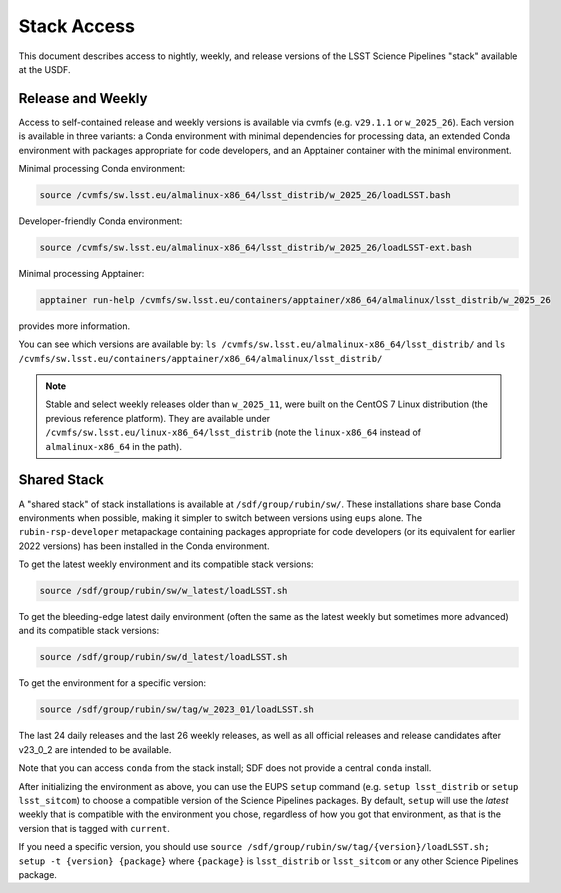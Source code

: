 ############
Stack Access
############

This document describes access to nightly, weekly, and release versions of the
LSST Science Pipelines "stack" available at the USDF.

Release and Weekly
==================

Access to self-contained release and weekly versions is available via cvmfs (e.g. ``v29.1.1`` or ``w_2025_26``).
Each version is available in three variants: a Conda environment with minimal dependencies for processing data, an extended Conda environment with packages appropriate for code developers, and an Apptainer container with the minimal environment.

Minimal processing Conda environment:

.. code-block:: bash

   source /cvmfs/sw.lsst.eu/almalinux-x86_64/lsst_distrib/w_2025_26/loadLSST.bash

Developer-friendly Conda environment:

.. code-block:: bash

   source /cvmfs/sw.lsst.eu/almalinux-x86_64/lsst_distrib/w_2025_26/loadLSST-ext.bash

Minimal processing Apptainer:

.. code-block:: bash

   apptainer run-help /cvmfs/sw.lsst.eu/containers/apptainer/x86_64/almalinux/lsst_distrib/w_2025_26

provides more information.

You can see which versions are available by:
``ls /cvmfs/sw.lsst.eu/almalinux-x86_64/lsst_distrib/``
and
``ls /cvmfs/sw.lsst.eu/containers/apptainer/x86_64/almalinux/lsst_distrib/``

.. note::

	Stable and select weekly releases older than ``w_2025_11``, were built on the CentOS 7 Linux distribution (the previous reference platform). They are available under ``/cvmfs/sw.lsst.eu/linux-x86_64/lsst_distrib`` (note the ``linux-x86_64`` instead of ``almalinux-x86_64`` in the path).

Shared Stack
============

A "shared stack" of stack installations is available at ``/sdf/group/rubin/sw/``.
These installations share base Conda environments when possible, making it simpler to switch between versions using ``eups`` alone.
The ``rubin-rsp-developer`` metapackage containing packages appropriate for code developers (or its equivalent for earlier 2022 versions) has been installed in the Conda environment.

To get the latest weekly environment and its compatible stack versions:

.. code-block:: bash

   source /sdf/group/rubin/sw/w_latest/loadLSST.sh

To get the bleeding-edge latest daily environment (often the same as the latest weekly but sometimes more advanced) and its compatible stack versions:

.. code-block:: bash

   source /sdf/group/rubin/sw/d_latest/loadLSST.sh

To get the environment for a specific version:

.. code-block:: bash

   source /sdf/group/rubin/sw/tag/w_2023_01/loadLSST.sh

The last 24 daily releases and the last 26 weekly releases, as well as all official releases and release candidates after v23_0_2 are intended to be available.

Note that you can access ``conda`` from the stack install; SDF does not provide a central ``conda`` install.

After initializing the environment as above, you can use the EUPS ``setup`` command (e.g. ``setup lsst_distrib`` or ``setup lsst_sitcom``) to choose a compatible version of the Science Pipelines packages.
By default, ``setup`` will use the *latest* weekly that is compatible with the environment you chose, regardless of how you got that environment, as that is the version that is tagged with ``current``.

If you need a specific version, you should use ``source /sdf/group/rubin/sw/tag/{version}/loadLSST.sh; setup -t {version} {package}`` where ``{package}`` is ``lsst_distrib`` or ``lsst_sitcom`` or any other Science Pipelines package.
